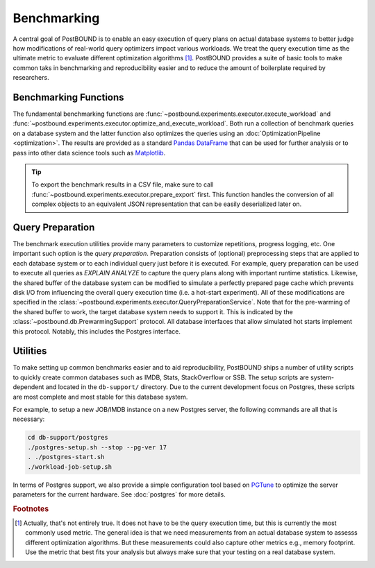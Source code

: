 Benchmarking
============

A central goal of PostBOUND is to enable an easy execution of query plans on actual database systems to better judge how
modifications of real-world query optimizers impact various workloads. We treat the query execution time as the ultimate
metric to evaluate different optimization algorithms [#eval-metrics]_.
PostBOUND provides a suite of basic tools to make common taks in benchmarking and reproducibility easier and to reduce the
amount of boilerplate required by researchers. 

Benchmarking Functions
----------------------

The fundamental benchmarking functions are :func:`~postbound.experiments.executor.execute_workload` and
:func:`~postbound.experiments.executor.optimize_and_execute_workload`. Both run a collection of benchmark queries on a
database system and the latter function also optimizes the queries using an :doc:`OptimizationPipeline <optimization>`.
The results are provided as a standard
`Pandas DataFrame <https://pandas.pydata.org/docs/user_guide/dsintro.html#dataframe>`_ that can be used for further
analysis or to pass into other data science tools such as `Matplotlib <https://matplotlib.org/>`_.

.. tip::
    To export the benchmark results in a CSV file, make sure to call :func:`~postbound.experiments.executor.prepare_export`
    first. This function handles the conversion of all complex objects to an equivalent JSON representation that can be
    easily deserialized later on.


Query Preparation
-----------------

The benchmark execution utilities provide many parameters to customize repetitions, progress logging, etc.
One important such option is the *query preparation*. Preparation consists of (optional) preprocessing steps that are
applied to each database system or to each individual query just before it is executed. For example, query preparation can
be used to execute all queries as *EXPLAIN ANALYZE* to capture the query plans along with important runtime statistics.
Likewise, the shared buffer of the database system can be modified to simulate a perfectly prepared page cache which
prevents disk I/O from influencing the overall query execution time (i.e. a hot-start experiment).
All of these modifications are specified in the :class:`~postbound.experiments.executor.QueryPreparationService`.
Note that for the pre-warming of the shared buffer to work, the target database system needs to support it. This is
indicated by the :class:`~postbound.db.PrewarmingSupport` protocol. All database interfaces that allow simulated hot starts
implement this protocol. Notably, this includes the Postgres interface.


Utilities
---------

To make setting up common benchmarks easier and to aid reproducibility, PostBOUND ships a number of utility scripts to
quickly create common databases such as IMDB, Stats, StackOverflow or SSB. The setup scripts are system-dependent and
located in the ``db-support/`` directory. Due to the current development focus on Postgres, these scripts are most complete
and most stable for this database system.

For example, to setup a new JOB/IMDB instance on a new Postgres server, the following commands are all that is necessary:

.. code-block:: bash

    cd db-support/postgres
    ./postgres-setup.sh --stop --pg-ver 17
    . ./postgres-start.sh
    ./workload-job-setup.sh

In terms of Postgres support, we also provide a simple configuration tool based on
`PGTune <https://pgtune.leopard.in.ua/>`_ to optimize the server parameters for the current hardware.
See :doc:`postgres` for more details.


.. rubric:: Footnotes

.. [#eval-metrics] Actually, that's not entirely true. It does not have to be the query execution time, but this is
                   currently the most commonly used metric. The general idea is that we need measurements from an actual
                   database system to assesss different optimization algorithms. But these measurements could also capture
                   other metrics e.g., memory footprint. Use the metric that best fits your analysis but always make sure
                   that your testing on a real database system.